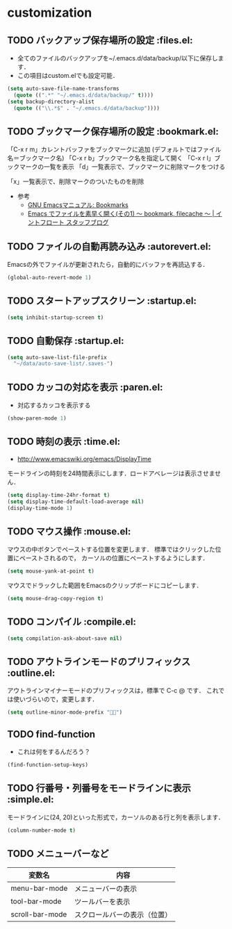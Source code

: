 * customization
** TODO バックアップ保存場所の設定                                      :files.el:
- 全てのファイルのバックアップを~/.emacs.d/data/backup/以下に保存します．
- この項目はcustom.elでも設定可能．

#+begin_src emacs-lisp :tangle no
  (setq auto-save-file-name-transforms
	(quote ((".*" "~/.emacs.d/data/backup/" t))))
  (setq backup-directory-alist
	(quote (("\\.*$" . "~/.emacs.d/data/backup"))))
#+end_src

** TODO ブックマーク保存場所の設定					:bookmark.el:

「C-x r m」カレントバッファをブックマークに追加 (デフォルトではファイル名＝ブックマーク名)
「C-x r b」ブックマーク名を指定して開く
「C-x r l」ブックマークの一覧を表示
「d」一覧表示で、ブックマークに削除マークをつける

「x」一覧表示で、削除マークのついたものを削除

- 参考
  - [[http://www.geocities.co.jp/SiliconValley-Bay/9285/EMACS-JA/emacs_74.html][GNU Emacsマニュアル: Bookmarks]]
  - [[http://maruta.be/intfloat_staff/53][Emacs でファイルを素早く開く(その1) ～ bookmark, filecache ～ | イントフロート スタッフブログ]]

** TODO ファイルの自動再読み込み                                   :autorevert.el:
   Emacsの外でファイルが更新されたら，自動的にバッファを再読込する．

#+begin_src emacs-lisp :tangle no
  (global-auto-revert-mode 1)
#+end_src

** TODO スタートアップスクリーン                                      :startup.el:

#+begin_src emacs-lisp :tangle no
  (setq inhibit-startup-screen t)
#+end_src

** TODO 自動保存                                                      :startup.el:

#+begin_src emacs-lisp :tangle no
  (setq auto-save-list-file-prefix
	"~/data/auto-save-list/.saves-")
#+end_src

** TODO カッコの対応を表示                                              :paren.el:

- 対応するカッコを表示する

#+begin_src emacs-lisp :tangle no
  (show-paren-mode 1)
#+end_src

** TODO 時刻の表示                                                       :time.el:
- http://www.emacswiki.org/emacs/DisplayTime

モードラインの時刻を24時間表示にします．ロードアベレージは表示させません．

#+begin_src emacs-lisp :tangle no
  (setq display-time-24hr-format t)
  (setq display-time-default-load-average nil)
  (display-time-mode 1)
#+end_src

#+RESULTS:

** TODO マウス操作                                                      :mouse.el:

マウスの中ボタンでペーストする位置を変更します．
標準ではクリックした位置にペーストされるので，
カーソルの位置にペーストするようにします．

#+begin_src emacs-lisp :tangle no
  (setq mouse-yank-at-point t)
#+end_src

マウスでドラックした範囲をEmacsのクリップボードにコピーします．

#+begin_src emacs-lisp :tangle no
  (setq mouse-drag-copy-region t)
#+end_src

** TODO コンパイル                                                    :compile.el:

#+begin_src emacs-lisp :tangle no
 (setq compilation-ask-about-save nil)
#+end_src

** TODO アウトラインモードのプリフィックス                            :outline.el:

アウトラインマイナーモードのプリフィックスは，標準で C-c @ です．
これでは使いづらいので，変更します．

#+begin_src emacs-lisp :tangle no
  (setq outline-minor-mode-prefix "")
#+end_src

** TODO find-function

- これは何をするんだろう？

#+begin_src emacs-lisp :tangle no
  (find-function-setup-keys)
#+end_src
** TODO 行番号・列番号をモードラインに表示                             :simple.el:

モードラインに(24, 20)といった形式で，カーソルのある行と列を表示します．

#+begin_src emacs-lisp :tangle no
  (column-number-mode t)
#+end_src
** TODO メニューバーなど

| 変数名          | 内容                         |
|-----------------+------------------------------|
| menu-bar-mode   | メニューバーの表示           |
| tool-bar-mode   | ツールバーを表示             |
| scroll-bar-mode | スクロールバーの表示（位置） |
